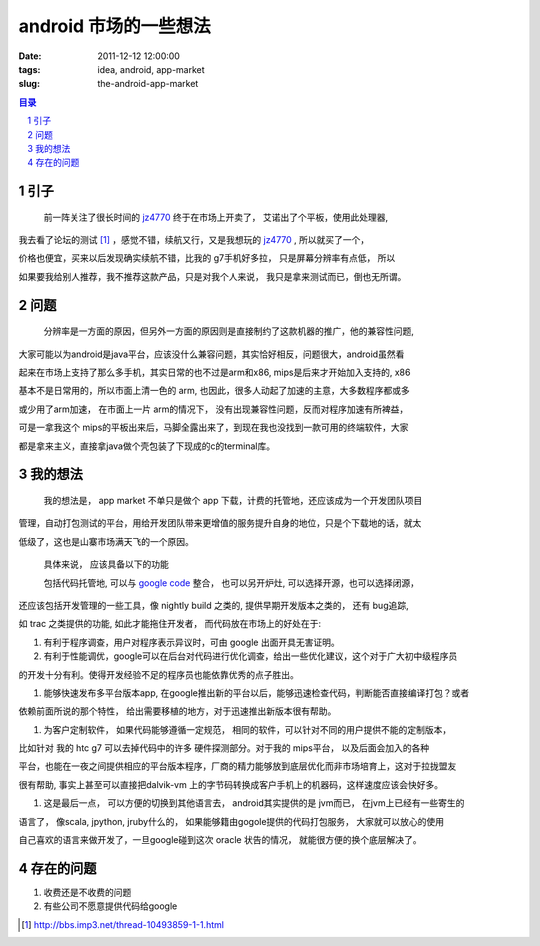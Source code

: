 ======================================
android 市场的一些想法
======================================

:date: 2011-12-12 12:00:00
:tags: idea, android, app-market
:slug: the-android-app-market

.. contents:: 目录
.. sectnum::

引子
========

    前一阵关注了很长时间的 jz4770_ 终于在市场上开卖了， 艾诺出了个平板，使用此处理器,

我去看了论坛的测试 [1]_ ，感觉不错，续航又行，又是我想玩的 jz4770_ , 所以就买了一个，

价格也便宜，买来以后发现确实续航不错，比我的 g7手机好多拉， 只是屏幕分辨率有点低， 所以

如果要我给别人推荐，我不推荐这款产品，只是对我个人来说， 我只是拿来测试而已，倒也无所谓。

问题
=============

    分辨率是一方面的原因，但另外一方面的原因则是直接制约了这款机器的推广，他的兼容性问题,

大家可能以为android是java平台，应该没什么兼容问题，其实恰好相反，问题很大，android虽然看

起来在市场上支持了那么多手机，其实日常的也不过是arm和x86, mips是后来才开始加入支持的, x86

基本不是日常用的，所以市面上清一色的 arm, 也因此，很多人动起了加速的主意，大多数程序都或多

或少用了arm加速， 在市面上一片 arm的情况下， 没有出现兼容性问题，反而对程序加速有所裨益，

可是一拿我这个 mips的平板出来后，马脚全露出来了，到现在我也没找到一款可用的终端软件，大家

都是拿来主义，直接拿java做个壳包装了下现成的c的terminal库。

我的想法
===============

    我的想法是， app market 不单只是做个 app 下载，计费的托管地，还应该成为一个开发团队项目

管理，自动打包测试的平台，用给开发团队带来更增值的服务提升自身的地位，只是个下载地的话，就太

低级了，这也是山寨市场满天飞的一个原因。

    具体来说， 应该具备以下的功能

    包括代码托管地, 可以与 `google code`_ 整合， 也可以另开炉灶, 可以选择开源，也可以选择闭源，

还应该包括开发管理的一些工具，像 nightly build 之类的, 提供早期开发版本之类的， 还有 bug追踪, 

如 trac 之类提供的功能, 如此才能拖住开发者， 而代码放在市场上的好处在于:

#. 有利于程序调查，用户对程序表示异议时，可由 google 出面开具无害证明。

#. 有利于性能调优，google可以在后台对代码进行优化调查，给出一些优化建议，这个对于广大初中级程序员

的开发十分有利。使得开发经验不足的程序员也能依靠优秀的点子胜出。

#. 能够快速发布多平台版本app, 在google推出新的平台以后，能够迅速检查代码，判断能否直接编译打包？或者

依赖前面所说的那个特性， 给出需要移植的地方，对于迅速推出新版本很有帮助。

#. 为客户定制软件， 如果代码能够遵循一定规范， 相同的软件，可以针对不同的用户提供不能的定制版本，

比如针对 我的 htc g7 可以去掉代码中的许多 硬件探测部分。对于我的 mips平台， 以及后面会加入的各种

平台，也能在一夜之间提供相应的平台版本程序，厂商的精力能够放到底层优化而非市场培育上，这对于拉拢盟友

很有帮助, 事实上甚至可以直接把dalvik-vm 上的字节码转换成客户手机上的机器码，这样速度应该会快好多。

#. 这是最后一点， 可以方便的切换到其他语言去， android其实提供的是 jvm而已， 在jvm上已经有一些寄生的

语言了， 像scala, jpython, jruby什么的， 如果能够籍由gogole提供的代码打包服务， 大家就可以放心的使用

自己喜欢的语言来做开发了，一旦google碰到这次 oracle 状告的情况， 就能很方便的换个底层解决了。

存在的问题
=================

#. 收费还是不收费的问题

#. 有些公司不愿意提供代码给google



.. _jz4770: http://en.ingenic.cn/product.aspx?ID=78

.. _`google code`: http://code.google.com

.. [1] http://bbs.imp3.net/thread-10493859-1-1.html
